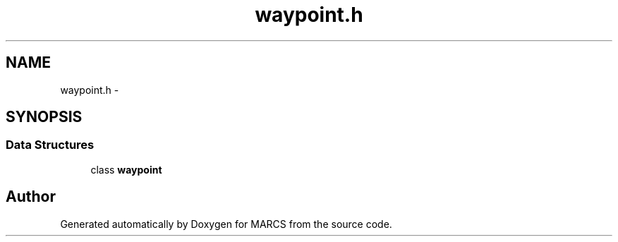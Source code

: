 .TH "waypoint.h" 3 "Wed Sep 11 2013" "MARCS" \" -*- nroff -*-
.ad l
.nh
.SH NAME
waypoint.h \- 
.SH SYNOPSIS
.br
.PP
.SS "Data Structures"

.in +1c
.ti -1c
.RI "class \fBwaypoint\fP"
.br
.in -1c
.SH "Author"
.PP 
Generated automatically by Doxygen for MARCS from the source code\&.
